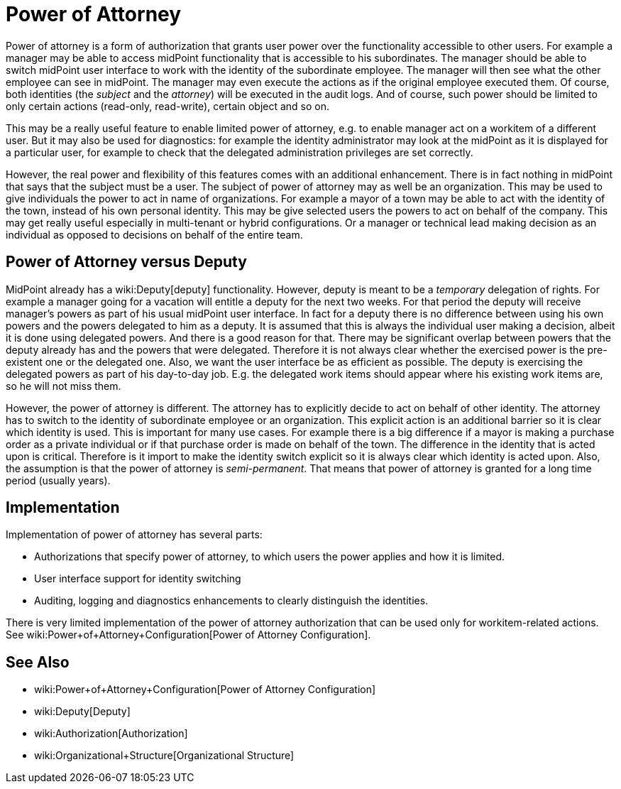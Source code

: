 = Power of Attorney
:page-wiki-name: Power of Attorney
:page-wiki-id: 24675708
:page-wiki-metadata-create-user: semancik
:page-wiki-metadata-create-date: 2017-10-23T15:38:16.874+02:00
:page-wiki-metadata-modify-user: vera
:page-wiki-metadata-modify-date: 2018-01-16T16:08:11.171+01:00
:page-planned: true
:page-upkeep-status: red
:page-upkeep-note: Implemented? convert to documentation!
:page-toc: top

Power of attorney is a form of authorization that grants user power over the functionality accessible to other users.
For example a manager may be able to access midPoint functionality that is accessible to his subordinates.
The manager should be able to switch midPoint user interface to work with the identity of the subordinate employee.
The manager will then see what the other employee can see in midPoint.
The manager may even execute the actions as if the original employee executed them.
Of course, both identities (the _subject_ and the _attorney_) will be executed in the audit logs.
And of course, such power should be limited to only certain actions (read-only, read-write), certain object and so on.

This may be a really useful feature to enable limited power of attorney, e.g. to enable manager act on a workitem of a different user.
But it may also be used for diagnostics: for example the identity administrator may look at the midPoint as it is displayed for a particular user, for example to check that the delegated administration privileges are set correctly.

However, the real power and flexibility of this features comes with an additional enhancement.
There is in fact nothing in midPoint that says that the subject must be a user.
The subject of power of attorney may as well be an organization.
This may be used to give individuals the power to act in name of organizations.
For example a mayor of a town may be able to act with the identity of the town, instead of his own personal identity.
This may be give selected users the powers to act on behalf of the company.
This may get really useful especially in multi-tenant or hybrid configurations.
Or a manager or technical lead making decision as an individual as opposed to decisions on behalf of the entire team.


== Power of Attorney versus Deputy

MidPoint already has a wiki:Deputy[deputy] functionality.
However, deputy is meant to be a _temporary_ delegation of rights.
For example a manager going for a vacation will entitle a deputy for the next two weeks.
For that period the deputy will receive manager's powers as part of his usual midPoint user interface.
In fact for a deputy there is no difference between using his own powers and the powers delegated to him as a deputy.
It is assumed that this is always the individual user making a decision, albeit it is done using delegated powers.
And there is a good reason for that.
There may be significant overlap between powers that the deputy already has and the powers that were delegated.
Therefore it is not always clear whether the exercised power is the pre-existent one or the delegated one.
Also, we want the user interface be as efficient as possible.
The deputy is exercising the delegated powers as part of his day-to-day job.
E.g. the delegated work items should appear where his existing work items are, so he will not miss them.

However, the power of attorney is different.
The attorney has to explicitly decide to act on behalf of other identity.
The attorney has to switch to the identity of subordinate employee or an organization.
This explicit action is an additional barrier so it is clear which identity is used.
This is important for many use cases.
For example there is a big difference if a mayor is making a purchase order as a private individual or if that purchase order is made on behalf of the town.
The difference in the identity that is acted upon is critical.
Therefore is it import to make the identity switch explicit so it is always clear which identity is acted upon.
Also, the assumption is that the power of attorney is _semi-permanent_. That means that power of attorney is granted for a long time period (usually years).


== Implementation

Implementation of power of attorney has several parts:

* Authorizations that specify power of attorney, to which users the power applies and how it is limited.

* User interface support for identity switching

* Auditing, logging and diagnostics enhancements to clearly distinguish the identities.

There is very limited implementation of the power of attorney authorization that can be used only for workitem-related actions.
See wiki:Power+of+Attorney+Configuration[Power of Attorney Configuration].


== See Also

* wiki:Power+of+Attorney+Configuration[Power of Attorney Configuration]

* wiki:Deputy[Deputy]

* wiki:Authorization[Authorization]

* wiki:Organizational+Structure[Organizational Structure]